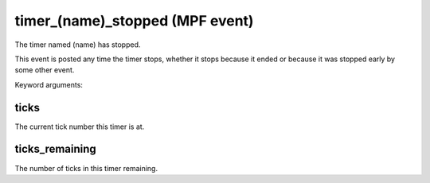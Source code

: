 timer_(name)_stopped (MPF event)
================================

The timer named (name) has stopped.

This event is posted any time the timer stops, whether it stops because
it ended or because it was stopped early by some other event.


Keyword arguments:

ticks
~~~~~
The current tick number this timer is at.

ticks_remaining
~~~~~~~~~~~~~~~
The number of ticks in this timer remaining.

